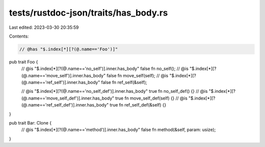 tests/rustdoc-json/traits/has_body.rs
=====================================

Last edited: 2023-03-30 20:35:59

Contents:

.. code-block:: rs

    // @has "$.index[*][?(@.name=='Foo')]"
pub trait Foo {
    // @is "$.index[*][?(@.name=='no_self')].inner.has_body" false
    fn no_self();
    // @is "$.index[*][?(@.name=='move_self')].inner.has_body" false
    fn move_self(self);
    // @is "$.index[*][?(@.name=='ref_self')].inner.has_body" false
    fn ref_self(&self);

    // @is "$.index[*][?(@.name=='no_self_def')].inner.has_body" true
    fn no_self_def() {}
    // @is "$.index[*][?(@.name=='move_self_def')].inner.has_body" true
    fn move_self_def(self) {}
    // @is "$.index[*][?(@.name=='ref_self_def')].inner.has_body" true
    fn ref_self_def(&self) {}
}

pub trait Bar: Clone {
    // @is "$.index[*][?(@.name=='method')].inner.has_body" false
    fn method(&self, param: usize);
}


